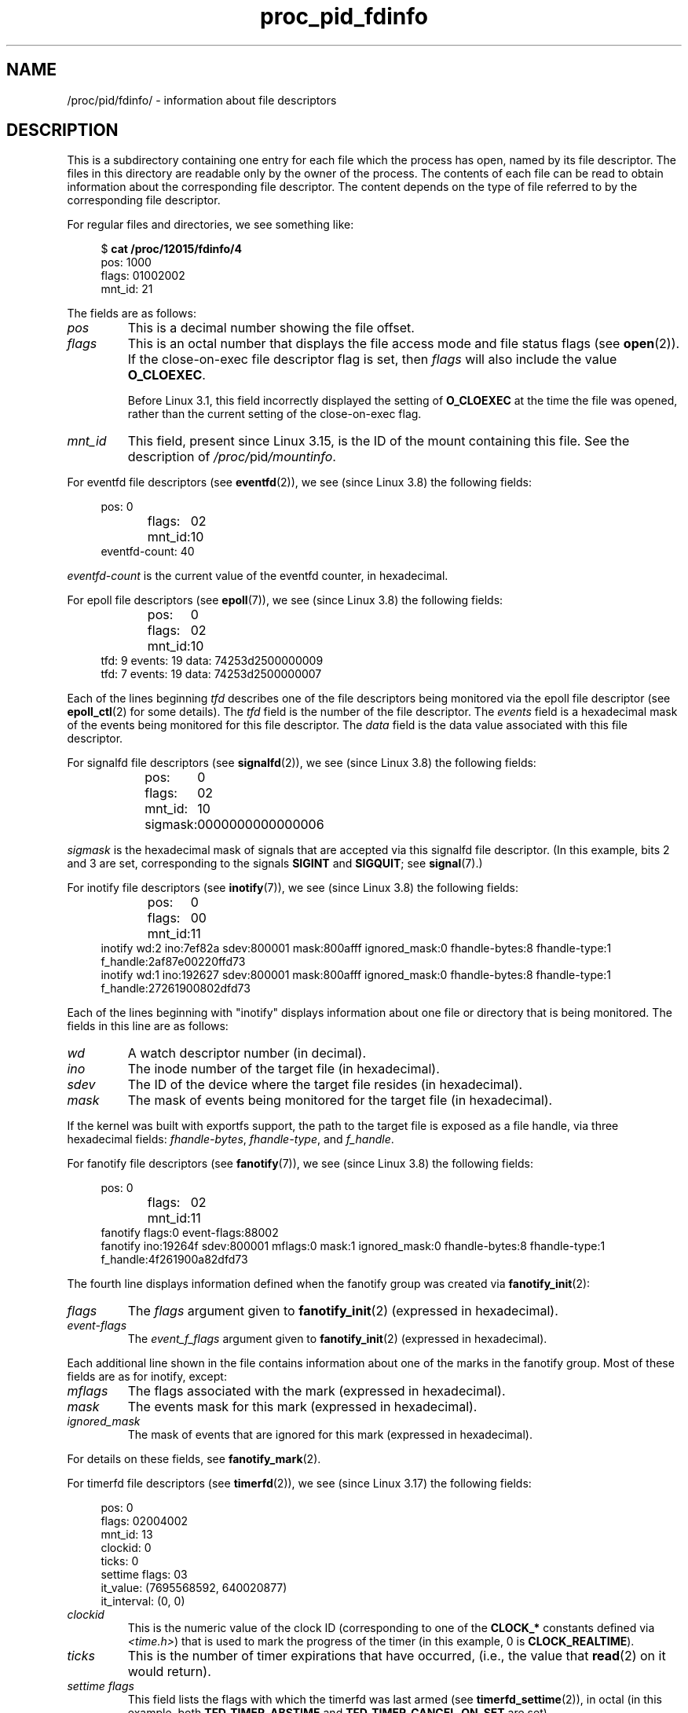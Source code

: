 .\" Copyright, The authors of the Linux man-pages project
.\"
.\" SPDX-License-Identifier: GPL-3.0-or-later
.\"
.TH proc_pid_fdinfo 5 (date) "Linux man-pages (unreleased)"
.SH NAME
/proc/pid/fdinfo/ \- information about file descriptors
.SH DESCRIPTION
This is a subdirectory containing one entry for each file which the
process has open, named by its file descriptor.
The files in this directory are readable only by the owner of the process.
The contents of each file can be read to obtain information
about the corresponding file descriptor.
The content depends on the type of file referred to by the
corresponding file descriptor.
.P
For regular files and directories, we see something like:
.P
.in +4n
.EX
.RB "$" " cat /proc/12015/fdinfo/4"
pos:    1000
flags:  01002002
mnt_id: 21
.EE
.in
.P
The fields are as follows:
.TP
.I pos
This is a decimal number showing the file offset.
.TP
.I flags
This is an octal number that displays the
file access mode and file status flags (see
.BR open (2)).
If the close-on-exec file descriptor flag is set, then
.I flags
will also include the value
.BR O_CLOEXEC .
.IP
Before Linux 3.1,
.\" commit 1117f72ea0217ba0cc19f05adbbd8b9a397f5ab7
this field incorrectly displayed the setting of
.B O_CLOEXEC
at the time the file was opened,
rather than the current setting of the close-on-exec flag.
.TP
.I mnt_id
This field, present since Linux 3.15,
.\" commit 49d063cb353265c3af701bab215ac438ca7df36d
is the ID of the mount containing this file.
See the description of
.IR /proc/ pid /mountinfo .
.P
For eventfd file descriptors (see
.BR eventfd (2)),
we see (since Linux 3.8)
.\" commit cbac5542d48127b546a23d816380a7926eee1c25
the following fields:
.P
.in +4n
.EX
pos:	0
flags:	02
mnt_id:	10
eventfd\-count:               40
.EE
.in
.P
.I eventfd\-count
is the current value of the eventfd counter, in hexadecimal.
.P
For epoll file descriptors (see
.BR epoll (7)),
we see (since Linux 3.8)
.\" commit 138d22b58696c506799f8de759804083ff9effae
the following fields:
.P
.in +4n
.EX
pos:	0
flags:	02
mnt_id:	10
tfd:        9 events:       19 data: 74253d2500000009
tfd:        7 events:       19 data: 74253d2500000007
.EE
.in
.P
Each of the lines beginning
.I tfd
describes one of the file descriptors being monitored via
the epoll file descriptor (see
.BR epoll_ctl (2)
for some details).
The
.I tfd
field is the number of the file descriptor.
The
.I events
field is a hexadecimal mask of the events being monitored for this file
descriptor.
The
.I data
field is the data value associated with this file descriptor.
.P
For signalfd file descriptors (see
.BR signalfd (2)),
we see (since Linux 3.8)
.\" commit 138d22b58696c506799f8de759804083ff9effae
the following fields:
.P
.in +4n
.EX
pos:	0
flags:	02
mnt_id:	10
sigmask:	0000000000000006
.EE
.in
.P
.I sigmask
is the hexadecimal mask of signals that are accepted via this
signalfd file descriptor.
(In this example, bits 2 and 3 are set, corresponding to the signals
.B SIGINT
and
.BR SIGQUIT ;
see
.BR signal (7).)
.P
For inotify file descriptors (see
.BR inotify (7)),
we see (since Linux 3.8)
the following fields:
.P
.in +4n
.EX
pos:	0
flags:	00
mnt_id:	11
inotify wd:2 ino:7ef82a sdev:800001 mask:800afff ignored_mask:0 fhandle\-bytes:8 fhandle\-type:1 f_handle:2af87e00220ffd73
inotify wd:1 ino:192627 sdev:800001 mask:800afff ignored_mask:0 fhandle\-bytes:8 fhandle\-type:1 f_handle:27261900802dfd73
.EE
.in
.P
Each of the lines beginning with "inotify" displays information about
one file or directory that is being monitored.
The fields in this line are as follows:
.TP
.I wd
A watch descriptor number (in decimal).
.TP
.I ino
The inode number of the target file (in hexadecimal).
.TP
.I sdev
The ID of the device where the target file resides (in hexadecimal).
.TP
.I mask
The mask of events being monitored for the target file (in hexadecimal).
.P
If the kernel was built with exportfs support, the path to the target
file is exposed as a file handle, via three hexadecimal fields:
.IR fhandle\-bytes ,
.IR fhandle\-type ,
and
.IR f_handle .
.P
For fanotify file descriptors (see
.BR fanotify (7)),
we see (since Linux 3.8)
the following fields:
.P
.in +4n
.EX
pos:	0
flags:	02
mnt_id:	11
fanotify flags:0 event\-flags:88002
fanotify ino:19264f sdev:800001 mflags:0 mask:1 ignored_mask:0 fhandle\-bytes:8 fhandle\-type:1 f_handle:4f261900a82dfd73
.EE
.in
.P
The fourth line displays information defined when the fanotify group
was created via
.BR fanotify_init (2):
.TP
.I flags
The
.I flags
argument given to
.BR fanotify_init (2)
(expressed in hexadecimal).
.TP
.I event\-flags
The
.I event_f_flags
argument given to
.BR fanotify_init (2)
(expressed in hexadecimal).
.P
Each additional line shown in the file contains information
about one of the marks in the fanotify group.
Most of these fields are as for inotify, except:
.TP
.I mflags
The flags associated with the mark
(expressed in hexadecimal).
.TP
.I mask
The events mask for this mark
(expressed in hexadecimal).
.TP
.I ignored_mask
The mask of events that are ignored for this mark
(expressed in hexadecimal).
.P
For details on these fields, see
.BR fanotify_mark (2).
.P
For timerfd file descriptors (see
.BR timerfd (2)),
we see (since Linux 3.17)
.\" commit af9c4957cf212ad9cf0bee34c95cb11de5426e85
the following fields:
.P
.in +4n
.EX
pos:    0
flags:  02004002
mnt_id: 13
clockid: 0
ticks: 0
settime flags: 03
it_value: (7695568592, 640020877)
it_interval: (0, 0)
.EE
.in
.TP
.I clockid
This is the numeric value of the clock ID
(corresponding to one of the
.B CLOCK_*
constants defined via
.IR <time.h> )
that is used to mark the progress of the timer (in this example, 0 is
.BR CLOCK_REALTIME ).
.TP
.I ticks
This is the number of timer expirations that have occurred,
(i.e., the value that
.BR read (2)
on it would return).
.TP
.I settime flags
This field lists the flags with which the timerfd was last armed (see
.BR timerfd_settime (2)),
in octal
(in this example, both
.B TFD_TIMER_ABSTIME
and
.B TFD_TIMER_CANCEL_ON_SET
are set).
.TP
.I it_value
This field contains the amount of time until the timer will next expire,
expressed in seconds and nanoseconds.
This is always expressed as a relative value,
regardless of whether the timer was created using the
.B TFD_TIMER_ABSTIME
flag.
.TP
.I it_interval
This field contains the interval of the timer,
in seconds and nanoseconds.
(The
.I it_value
and
.I it_interval
fields contain the values that
.BR timerfd_gettime (2)
on this file descriptor would return.)
.SH HISTORY
Linux 2.6.22.
.SH SEE ALSO
.BR proc (5)
